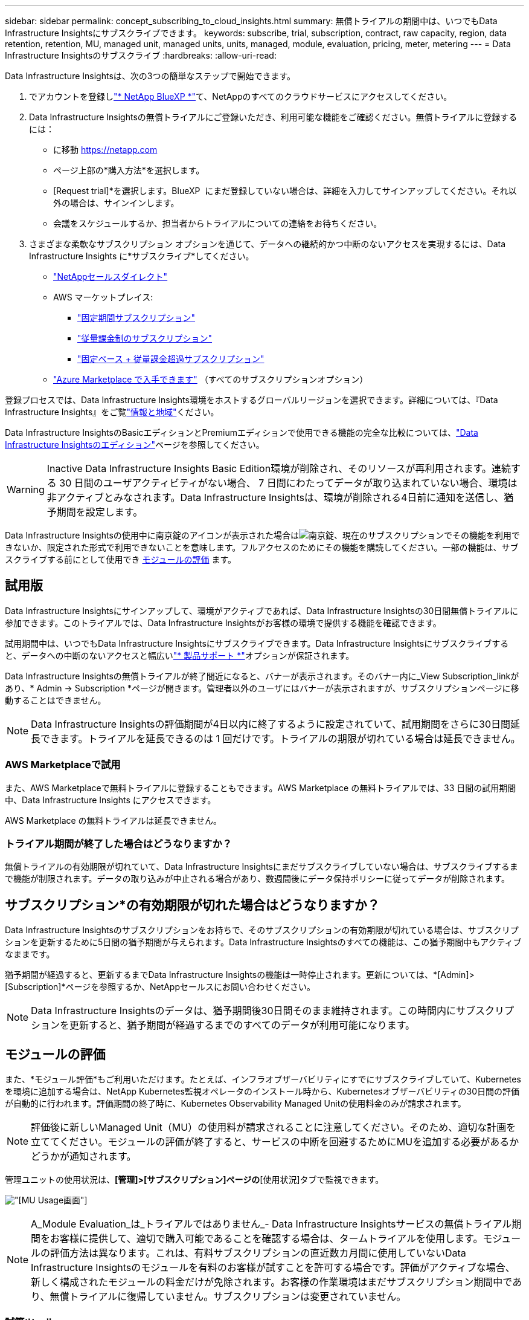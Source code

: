 ---
sidebar: sidebar 
permalink: concept_subscribing_to_cloud_insights.html 
summary: 無償トライアルの期間中は、いつでもData Infrastructure Insightsにサブスクライブできます。 
keywords: subscribe, trial, subscription, contract, raw capacity, region, data retention, retention, MU, managed unit, managed units, units, managed, module, evaluation, pricing, meter, metering 
---
= Data Infrastructure Insightsのサブスクライブ
:hardbreaks:
:allow-uri-read: 


[role="lead"]
Data Infrastructure Insightsは、次の3つの簡単なステップで開始できます。

. でアカウントを登録しlink:https://bluexp.netapp.com//["* NetApp BlueXP *"]て、NetAppのすべてのクラウドサービスにアクセスしてください。
. Data Infrastructure Insightsの無償トライアルにご登録いただき、利用可能な機能をご確認ください。無償トライアルに登録するには：
+
** に移動 https://netapp.com[]
** ページ上部の*購入方法*を選択します。
** [Request trial]*を選択します。BlueXP  にまだ登録していない場合は、詳細を入力してサインアップしてください。それ以外の場合は、サインインします。
** 会議をスケジュールするか、担当者からトライアルについての連絡をお待ちください。


. さまざまな柔軟なサブスクリプション オプションを通じて、データへの継続的かつ中断のないアクセスを実現するには、Data Infrastructure Insights に*サブスクライブ*してください。
+
** link:https://bluexp.netapp.com/contact-cds["NetAppセールスダイレクト"]
** AWS マーケットプレイス:
+
*** link:https://aws.amazon.com/marketplace/pp/prodview-axhuy7muvzfx2["固定期間サブスクリプション"]
*** link:https://aws.amazon.com/marketplace/pp/prodview-rn4qwencpjpge["従量課金制のサブスクリプション"]
*** link:https://aws.amazon.com/marketplace/pp/prodview-nku57vjsqdwzu["固定ベース + 従量課金超過サブスクリプション"]


** link:https://azuremarketplace.microsoft.com/en-us/marketplace/apps/netapp.dii_premium["Azure Marketplace で入手できます"] （すべてのサブスクリプションオプション）




登録プロセスでは、Data Infrastructure Insights環境をホストするグローバルリージョンを選択できます。詳細については、『Data Infrastructure Insights』をご覧link:security_information_and_region.html["情報と地域"]ください。

Data Infrastructure InsightsのBasicエディションとPremiumエディションで使用できる機能の完全な比較については、link:https://www.netapp.com/cloud-services/cloud-insights/editions-pricing["Data Infrastructure Insightsのエディション"]ページを参照してください。


WARNING: Inactive Data Infrastructure Insights Basic Edition環境が削除され、そのリソースが再利用されます。連続する 30 日間のユーザアクティビティがない場合、 7 日間にわたってデータが取り込まれていない場合、環境は非アクティブとみなされます。Data Infrastructure Insightsは、環境が削除される4日前に通知を送信し、猶予期間を設定します。

Data Infrastructure Insightsの使用中に南京錠のアイコンが表示された場合はimage:padlock.png["南京錠"]、現在のサブスクリプションでその機能を利用できないか、限定された形式で利用できないことを意味します。フルアクセスのためにその機能を購読してください。一部の機能は、サブスクライブする前にとして使用でき <<module-evaluation,モジュールの評価>> ます。



== 試用版

Data Infrastructure Insightsにサインアップして、環境がアクティブであれば、Data Infrastructure Insightsの30日間無償トライアルに参加できます。このトライアルでは、Data Infrastructure Insightsがお客様の環境で提供する機能を確認できます。

試用期間中は、いつでもData Infrastructure Insightsにサブスクライブできます。Data Infrastructure Insightsにサブスクライブすると、データへの中断のないアクセスと幅広いlink:https://docs.netapp.com/us-en/cloudinsights/concept_requesting_support.html["* 製品サポート *"]オプションが保証されます。

Data Infrastructure Insightsの無償トライアルが終了間近になると、バナーが表示されます。そのバナー内に_View Subscription_linkがあり、* Admin -> Subscription *ページが開きます。管理者以外のユーザにはバナーが表示されますが、サブスクリプションページに移動することはできません。


NOTE: Data Infrastructure Insightsの評価期間が4日以内に終了するように設定されていて、試用期間をさらに30日間延長できます。トライアルを延長できるのは 1 回だけです。トライアルの期限が切れている場合は延長できません。



=== AWS Marketplaceで試用

また、AWS Marketplaceで無料トライアルに登録することもできます。AWS Marketplace の無料トライアルでは、33 日間の試用期間中、Data Infrastructure Insights にアクセスできます。

AWS Marketplace の無料トライアルは延長できません。



=== トライアル期間が終了した場合はどうなりますか？

無償トライアルの有効期限が切れていて、Data Infrastructure Insightsにまだサブスクライブしていない場合は、サブスクライブするまで機能が制限されます。データの取り込みが中止される場合があり、数週間後にデータ保持ポリシーに従ってデータが削除されます。



== サブスクリプション*の有効期限が切れた場合はどうなりますか？

Data Infrastructure Insightsのサブスクリプションをお持ちで、そのサブスクリプションの有効期限が切れている場合は、サブスクリプションを更新するために5日間の猶予期間が与えられます。Data Infrastructure Insightsのすべての機能は、この猶予期間中もアクティブなままです。

猶予期間が経過すると、更新するまでData Infrastructure Insightsの機能は一時停止されます。更新については、*[Admin]>[Subscription]*ページを参照するか、NetAppセールスにお問い合わせください。


NOTE: Data Infrastructure Insightsのデータは、猶予期間後30日間そのまま維持されます。この時間内にサブスクリプションを更新すると、猶予期間が経過するまでのすべてのデータが利用可能になります。



== モジュールの評価

また、*モジュール評価*もご利用いただけます。たとえば、インフラオブザーバビリティにすでにサブスクライブしていて、Kubernetesを環境に追加する場合は、NetApp Kubernetes監視オペレータのインストール時から、Kubernetesオブザーバビリティの30日間の評価が自動的に行われます。評価期間の終了時に、Kubernetes Observability Managed Unitの使用料金のみが請求されます。


NOTE: 評価後に新しいManaged Unit（MU）の使用料が請求されることに注意してください。そのため、適切な計画を立ててください。モジュールの評価が終了すると、サービスの中断を回避するためにMUを追加する必要があるかどうかが通知されます。

管理ユニットの使用状況は、*[管理]>[サブスクリプション]ページの*[使用状況]タブで監視できます。

image:Module_Trials_UsageTab.png["[MU Usage]画面"]


NOTE: A_Module Evaluation_は_トライアルではありません_- Data Infrastructure Insightsサービスの無償トライアル期間をお客様に提供して、適切で購入可能であることを確認する場合は、タームトライアルを使用します。モジュールの評価方法は異なります。これは、有料サブスクリプションの直近数カ月間に使用していないData Infrastructure Insightsのモジュールを有料のお客様が試すことを許可する場合です。評価がアクティブな場合、新しく構成されたモジュールの料金だけが免除されます。お客様の作業環境はまだサブスクリプション期間中であり、無償トライアルに復帰していません。サブスクリプションは変更されていません。



=== 試算ツール

モジュール評価中は、モジュールで消費されたリソースのMU使用量は課金されませんが、* Estimator *（_Summary_tab）を開いて、評価後のMUの課金方法を確認したり、将来必要となるMU数の「What if」シナリオを使用したりできます。Estimatorを終了して数値をリセットします。

image:Module_Trials_Estimator.png["試算ツール"]

モジュールの横にあるチェックボックスをオンにして、モジュール全体のMUを推定コストから追加または削除します。

Estimatorでは、現在のサブスクリプション期間を維持してライセンスを付与されたManaged Unitの数を増やすアドオンや、現在のサブスクリプションのときに購入する更新サブスクリプションの更新オプションのいずれかのアドオンの番号がどのように積み重ねられているかを確認することもできます。 期間終了。

モジュール評価の対象となるのは、サブスクリプションごとに1回のみです。



== サブスクリプションオプション

サブスクライブするには、*[管理]->[サブスクリプション]*に移動します。*Subscribe*ボタンに加えて、インストールされているデータコレクタを確認し、推定計測値を計算することができます。一般的な環境の場合は、セルフサービスのAWS Marketplaceボタンをクリックします。ご使用の環境に 1,000 台以上の管理対象ユニットが含まれている場合、または含まれる予定の場合は、ボリューム価格の対象となります。



=== オブザーバビリティ計測

Data Infrastructure Insightsのオブザーバビリティは、次の2つの方法のいずれかで計測されます。

* 容量の計測
* Managed Unit Metering（レガシー）


サブスクリプションは、既存のサブスクリプションを持っているか、新しいサブスクリプションを開始するかに応じて、いずれかの方法で計測されます。



==== 容量の計測

Data Infrastructure Insightsのオブザーバビリティでは、テナントのストレージ階層に基づいて使用量を測定します。次のカテゴリに分類されるストレージがある場合があります。

* プライマリ物理容量
* 物理オブジェクト
* クラウド消費


各ティアは異なるレートで計測され、全体が一緒に計算されて重み付けされたエンタイトルメントが提供されます。加重使用量の計算式は次のとおりです。

 Weighted usage = Raw TiB + (0.1 x Object Tier Raw TiB) + (0.25 x Cloud Tier Provisioning TiB)
これを容易にするために、DIIは_ subscribed _ quantitiesに基づいて1つの*加重使用権*数を計算し、_ discovered _ storageに基づいて同じ数を計算し、検出された容量が加重使用権より大きい場合にのみ違反を宣言します。これにより、各ティアのサブスクライブされた金額とは異なる数量を柔軟に監視できます。検出されたストレージの合計がサブスクライブされた加重使用権の範囲内である限り、DIIではその数量を監視できます。



==== Managed Unit Metering（レガシー）

Data Infrastructure InsightsインフラオブザーバビリティとKubernetesオブザーバビリティメーターの使用量（* Managed Unit *あたり）。管理対象ユニットの使用量は、 * ホストまたは仮想マシン * の数と、インフラ環境で管理されている * フォーマットされていない容量 * の量に基づいて計算されます。

* 1 台の管理対象ユニット = 2 台のホスト（任意の仮想マシンまたは物理マシン）
* 1 管理ユニット = 物理ディスクまたは仮想ディスクのフォーマットされていない容量の 4TiB
* 1 Managed Unit = 40TiBの未フォーマット容量（AWS S3、Cohesity SmartFiles、Dell EMC Data Domain、Dell EMC ECS、Hitachi Content Platform、IBM Cleversafe、NetApp StorageGRID、 ルブリク
* 1 Managed Unit = KubernetesのvCPU 4台。
+
** 1 Managed Unit（K8s）の調整=インフラでも監視されるノードまたはホスト×2






=== ワークロードのセキュリティ計測

ワークロードのセキュリティは、オブザーバビリティの計測と同じアプローチを使用してクラスタごとに計測されます。

ワークロードセキュリティの使用状況は、*[管理者]>[サブスクリプション]*ページの*[ワークロードセキュリティ]*タブで確認できます。

image:ws_metering_example_page.png["ハイエンド、ミッドレンジ、エントリレベルのノード数を表示する[Admin> Subscription> Workload Security]タブ"]


NOTE: 既存のワークロードセキュリティサブスクリプションでは、ノードの使用量がManaged Unitを消費しないように、MU使用量が調整されます。Data Infrastructure Insightsは、使用量を測定して、ライセンスされた使用量に確実に準拠します。



== 登録方法を教えてください。

Managed Unitの数が1、000未満の場合は、NetApp SalesまたはAWS Marketplaceでサブスクライブできます<<self-subscribe-through-aws-marketplace,セルフサブスクライブ>>。



=== ネットアップの営業担当者にサブスクライブ

想定されるManaged Unitの数が1、000以上の場合は、ボタンをクリックしlink:https://www.netapp.com/forms/cloud-insights-contact-us["* 販売担当者 * にお問い合わせください"]てNetApp営業チームから登録してください。

有償のサブスクリプションをデータインフラ分析環境に適用できるように、Data Infrastructure Insights *のシリアル番号*をNetApp営業担当者に提出する必要があります。シリアル番号は、Data Infrastructure Insightsのトライアル環境を一意に識別するもので、*[Admin]>[Subscription]*ページで確認できます。



=== AWS Marketplace でセルフサブスクライブ


NOTE: AWS Marketplaceサブスクリプションを既存のData Infrastructure Insightsトライアルアカウントに適用するには、アカウント所有者または管理者である必要があります。さらに、 Amazon Web Services （ AWS ）アカウントが必要です。

Amazon Marketplaceのリンクをクリックすると、AWS https://aws.amazon.com/marketplace/pp/prodview-pbc3h2mkgaqxe["データインフラの分析情報"]サブスクリプションページが開き、サブスクリプションを完了できます。このページでは、計算ツールで入力した値が AWS のサブスクリプションページに入力されていないことに注意してください。管理対象ユニットの総数を入力する必要があります。

管理対象ユニットの総数を入力し、 12 か月または 36 か月のサブスクリプション期間を選択したら、「 * アカウントの設定 * 」をクリックしてサブスクリプションプロセスを終了します。

AWSのサブスクリプションプロセスが完了すると、現在のData Infrastructure Insights環境に戻ります。または、環境がアクティブでなくなった場合（ログアウトした場合など）は、NetApp BlueXPのサインインページに移動します。Data Infrastructure Insightsに再度サインインすると、お客様のサブスクリプションが有効になります。


NOTE: AWS Marketplace のページで「 * アカウントの設定 * 」をクリックしてから、 AWS サブスクリプションの手続きを 1 時間以内に完了する必要があります。1 時間以内に完了しない場合は、もう一度「 * アカウントの設定 * 」をクリックして処理を完了する必要があります。

問題が発生し、サブスクリプションプロセスが正常に完了しない場合でも、環境にログインすると「トライアルバージョン」のバナーが表示されます。この場合は、 * Admin > Subscription * に移動して、契約プロセスを繰り返すことができます。



== サブスクリプションステータスを表示します

サブスクリプションがアクティブになると、 [*Admin] > [Subscription] * ページからサブスクリプションのステータスと管理ユニットの使用状況を確認できます。

Subscription * Summary *タブには、次のような情報が表示されます。

* 現在のエディション
* サブスクリプションシリアル番号
* 現在のMUエンタイトルメント


[* Usage]タブには、現在のMUの使用状況と、その使用状況がデータコレクタ別に表示されます。

image:SubscriptionUsageByModule.png["モジュール別のMU使用量"]

[History（履歴）]タブには、過去7～90日間のMU使用状況が表示されます。グラフの列にカーソルを合わせると、モジュール別の内訳（オブザーバビリティ、Kubernetesなど）が表示されます。

image:Subscription_Usage_History.png["MU使用履歴"]



== 使用状況管理を表示します

[Usage Management]タブには、Managed Unitの使用状況の概要と、コレクタまたはKubernetesクラスタ別のManaged Unitの消費状況を示すタブが表示されます。


NOTE: フォーマットされていない容量管理対象ユニット数は、環境内の合計物理容量を表し、最も近い管理対象ユニットに切り上げられます。


NOTE: 管理対象ユニットの合計は、サマリセクションのデータコレクタ数とは若干異なる場合があります。これは、管理対象ユニットの数が最も近い管理対象ユニットに切り上げられるためです。データコレクタリストのこれらの数値の合計は、ステータスセクションの管理対象ユニットの合計よりも少し高くなる場合があります。サマリセクションには、サブスクリプションの実際の管理ユニット数が表示されます。

利用状況がサブスクライブした金額に近づいている、または超過している場合は、データコレクタを削除するか、Kubernetesクラスタの監視を停止することで、使用量を減らすことができます。このリストの項目を削除するには、「3つのドット」メニューをクリックして_Delete_を選択します。



=== 購読している使用量を超えた場合はどうなりますか ?

管理下ユニットの使用率が総加入量の 80% 、 90% 、 100% を超えると、警告が表示されます。

[cols="2*a"]
|===
| * 使用量が * を超えた場合 | * これは / 推奨される処置 : * 


 a| 
* 80%*
 a| 
情報バナーが表示されます。対処は不要です。



 a| 
* 90%*
 a| 
警告バナーが表示されます。購読している管理ユニット数を増やすことができます。



 a| 
* 100%*
 a| 
次のいずれかを実行するまで、エラーバナーが表示されます。

* データコレクタを削除して、Managed Unitの使用量がサブスクライブした量以下になるようにする
* サブスクリプションを変更してManaged Unitの数を増やす


|===


== 直接購読して、トライアルをスキップしてください

Data Infrastructure Insightsは https://aws.amazon.com/marketplace/pp/prodview-pbc3h2mkgaqxe["AWSマーケットプレイス"]、最初に試用環境を作成することなく、から直接サブスクライブすることもできます。サブスクリプションが完了し、環境がセットアップされると、すぐにサブスクライブされます。



== エンタイトルメント ID の追加

Data Infrastructure Insightsにバンドルされている有効なNetApp製品を所有している場合は、その製品のシリアル番号を既存のData Infrastructure Insightsサブスクリプションに追加できます。たとえば、NetApp Astra Control Centerを購入した場合、Astra Control Centerライセンスのシリアル番号を使用してData Infrastructure Insightsでサブスクリプションを識別できます。Data Infrastructure Insightsでは、このエンタイトルメントID _を参照しています。

Data Infrastructure Insightsサブスクリプションに使用権IDを追加するには、*[Admin]>[Subscription]*ページで、[+Entitlement ID_]をクリックします。

image:Subscription_AddEntitlementID.png["サブスクリプションにエンタイトルメント ID を追加します"]
